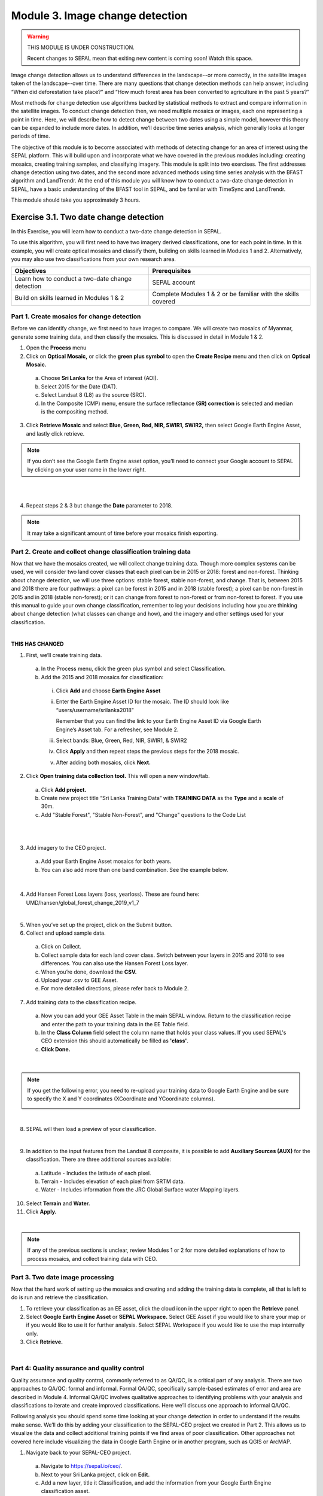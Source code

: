 =================================
Module 3. Image change detection
=================================

.. warning::
   THIS MODULE IS UNDER CONSTRUCTION.

   Recent changes to SEPAL mean that exiting new content is coming soon! Watch this space.

Image change detection allows us to understand differences in the landscape--or more correctly, in the satellite images taken of the landscape--over time. There are many questions that change detection methods can help answer, including “When did deforestation take place?” and “How much forest area has been converted to agriculture in the past 5 years?”

Most methods for change detection use algorithms backed by statistical methods to extract and compare information in the satellite images. To conduct change detection then, we need multiple mosaics or images, each one representing a point in time. Here, we will describe how to detect change between two dates using a simple model, however this theory can be expanded to include more dates. In addition, we’ll describe time series analysis, which generally looks at longer periods of time.

The objective of this module is to become associated with methods of detecting change for an area of interest using the SEPAL platform. This will build upon and incorporate what we have covered in the previous modules including: creating mosaics, creating training samples, and classifying imagery. This module is split into two exercises. The first addresses change detection using two dates, and the second more advanced methods using time series analysis with the BFAST algorithm and LandTrendr. At the end of this module you will know how to conduct a two-date change detection in SEPAL, have a basic understanding of the BFAST tool in SEPAL, and be familiar with TimeSync and LandTrendr.

This module should take you approximately 3 hours.

----------------------------------------
Exercise 3.1. Two date change detection
----------------------------------------

In this Exercise, you will learn how to conduct a two-date change detection in SEPAL.

To use this algorithm, you will first need to have two imagery derived classifications, one for each point in time. In this example, you will create optical mosaics and classify them, building on skills learned in Modules 1 and 2. Alternatively, you may also use two classifications from your own research area.

+------------------------------------+-----------------------------------+
| Objectives                         | Prerequisites                     |
+====================================+===================================+
| Learn how to conduct a two-date    | SEPAL account                     |
| change detection                   |                                   |
+------------------------------------+-----------------------------------+
| Build on skills learned in         | Complete Modules 1 & 2 or be      |
| Modules 1 & 2                      | familiar with the skills covered  |
+------------------------------------+-----------------------------------+

Part 1. Create mosaics for change detection
--------------------------------------------

Before we can identify change, we first need to have images to compare. We will create two mosaics of Myanmar, generate some training data, and then classify the mosaics. This is discussed in detail in Module 1 & 2.

1. Open the **Process** menu
2. Click on **Optical Mosaic,** or click the **green plus symbol** to open the **Create Recipe** menu and then click on **Optical Mosaic.**

  a. Choose **Sri Lanka** for the Area of interest (AOI).
  b. Select 2015 for the Date (DAT).
  c. Select Landsat 8 (L8) as the source (SRC).
  d. In the Composite (CMP) menu, ensure the surface reflectance **(SR) correction** is selected and median is the compositing method.

3. Click **Retrieve Mosaic** and select **Blue, Green, Red, NIR, SWIR1, SWIR2,** then select Google Earth Engine Asset, and lastly click retrieve.

.. note::
   If you don’t see the Google Earth Engine asset option, you’ll need to connect your Google account to SEPAL by clicking on your user name in the lower right.

|

.. image:: images/retrieval_mosaic.png
   :alt: The retrieval screen for mosaics.
   :width: 450
   :align: center

|

4. Repeat steps 2 & 3 but change the **Date** parameter to 2018.

.. note::
   It may take a significant amount of time before your mosaics finish exporting.

Part 2. Create and collect change classification training data
---------------------------------------------------------------

Now that we have the mosaics created, we will collect change training data. Though more complex systems can be used, we will consider two land cover classes that each pixel can be in 2015 or 2018: forest and non-forest. Thinking about change detection, we will use three options: stable forest, stable non-forest, and change. That is, between 2015 and 2018 there are four pathways: a pixel can be forest in 2015 and in 2018 (stable forest); a pixel can be non-forest in 2015 and in 2018 (stable non-forest); or it can change from forest to non-forest or from non-forest to forest. If you use this manual to guide your own change classification, remember to log your decisions including how you are thinking about change detection (what classes can change and how), and the imagery and other settings used for your classification.

.. image:: images/land_cover_flow_chart.png
   :alt: A land cover change flow chart.
   :width: 450
   :align: center

|

**THIS HAS CHANGED**

1. First, we’ll create training data.

  a. In the Process menu, click the green plus symbol and select Classification.
  b. Add the 2015 and 2018 mosaics for classification:

    i. Click **Add** and choose **Earth Engine Asset**
    ii. Enter the Earth Engine Asset ID for the mosaic. The ID should look like “users/username/srilanka2018”

        Remember that you can find the link to your Earth Engine Asset ID via Google Earth Engine’s Asset tab. For a refresher, see Module 2.

    iii. Select bands: Blue, Green, Red, NIR, SWIR1, & SWIR2
    iv. Click **Apply** and then repeat steps the previous steps for the 2018 mosaic.
    v. After adding both mosaics, click **Next.**

2. Click **Open training data collection tool.** This will open a new window/tab.

  a. Click **Add project.**
  b. Create new project title “Sri Lanka Training Data” with **TRAINING DATA** as the **Type** and a **scale** of 30m.
  c. Add "Stable Forest", "Stable Non-Forest", and "Change" questions to the Code List

.. image:: images/training_data_menu_3.png
   :alt: The Training Data menu where you can open a training data collection.
   :width: 450
   :align: center

|

.. image:: images/training_data_project_setup_2.JPG
   :alt: Setting up the training data project.
   :width: 450
   :align: center

|

3. Add imagery to the CEO project.

  a. Add your Earth Engine Asset mosaics for both years.
  b. You can also add more than one band combination. See the example below.

.. image:: images/add_GEE_assets.png
   :alt: Adding GEE Assets to the project.
   :align: center

|

4. Add Hansen Forest Loss layers (loss, yearloss). These are found here: UMD/hansen/global_forest_change_2019_v1_7

.. image:: images/hansen_forest_loss_layer.png
   :alt: Adding the Hansen Forest Loss layer.
   :align: center

|

5. When you’ve set up the project, click on the Submit button.
6. Collect and upload sample data.

  a. Click on Collect.
  b. Collect sample data for each land cover class. Switch between your layers in 2015 and 2018 to see differences. You can also use the Hansen Forest Loss layer.
  c. When you’re done, download the **CSV.**
  d. Upload your .csv to GEE Asset.
  e. For more detailed directions, please refer back to Module 2.

7. Add training data to the classification recipe.

  a. Now you can add your GEE Asset Table in the main SEPAL window. Return to the classification recipe and enter the path to your training data in the EE Table field.
  b. In the **Class Column** field select the column name that holds your class values. If you used SEPAL's CEO extension this should automatically be filled as **'class'**.
  c. **Click Done.**

  .. image:: images/GEE_asset_table_training_data.JPG
     :alt: Add your GEE Asset Table as training data.
     :width: 400
     :align: center

|

.. note::
   If you get the following error, you need to re-upload your training data to Google Earth Engine and be sure to specify the X and Y coordinates (XCoordinate and YCoordinate columns).

   .. image:: images/GEE_asset_error.JPG
      :alt: Error with GEE asset from an incorrect upload.
      :width: 450
      :align: center

|

8. SEPAL will then load a preview of your classification.

.. image:: images/change_detection_model_preview.JPG
   :alt: A preview of the change detection model output.
   :width: 450
   :align: center

|

9. In addition to the input features from the Landsat 8 composite, it is possible to add **Auxiliary Sources (AUX)** for the classification. There are three additional sources available:

  a. Latitude - Includes the latitude of each pixel.
  b. Terrain - Includes elevation of each pixel from SRTM data.
  c. Water - Includes information from the JRC Global Surface water Mapping layers.

10. Select **Terrain** and **Water.**
11. Click **Apply.**

.. image:: images/auxiliary_sources.JPG
   :alt: Auxiliary sources of data.
   :width: 450
   :align: center

|

.. note::
   If any of the previous sections is unclear, review Modules 1 or 2 for more detailed explanations of how to process mosaics, and collect training data with CEO.

Part 3. Two date image processing
----------------------------------

Now that the hard work of setting up the mosaics and creating and adding the training data is complete, all that is left to do is run and retrieve the classification.

1. To retrieve your classification as an EE asset, click the cloud icon in the upper right to open the **Retrieve** panel.
2. Select **Google Earth Engine Asset** or **SEPAL Workspace.** Select GEE Asset if you would like to share your map or if you would like to use it for further analysis. Select SEPAL Workspace if you would like to use the map internally only.
3. Click **Retrieve.**

.. image:: images/retrieve_numbered.JPG
   :alt: Numbered instructions to retrieve.
   :width: 450
   :align: center

|

Part 4: Quality assurance and quality control
----------------------------------------------

Quality assurance and quality control, commonly referred to as QA/QC, is a critical part of any analysis. There are two approaches to QA/QC: formal and informal. Formal QA/QC, specifically sample-based estimates of error and area are described in Module 4. Informal QA/QC involves qualitative approaches to identifying problems with your analysis and classifications to iterate and create improved classifications. Here we’ll discuss one approach to informal QA/QC.

Following analysis you should spend some time looking at your change detection in order to understand if the results make sense. We’ll do this by adding your classification to the SEPAL-CEO project we created in Part 2. This allows us to visualize the data and collect additional training points if we find areas of poor classification. Other approaches not covered here include visualizing the data in Google Earth Engine or in another program, such as QGIS or ArcMAP.

1. Navigate back to your SEPAL-CEO project.

  a. Navigate to https://sepal.io/ceo/.
  b. Next to your Sri Lanka project, click on **Edit.**
  c. Add a new layer, title it Classification, and add the information from your Google Earth Engine classification asset.
  d. Click Submit.

.. image:: images/examine_change_detection_map.JPG
   :alt: Examining your change detection map
   :align: center

|

2. Now click Collect for your Sri Lanka project.
3. Switch the imagery to your Classification and pan and zoom around the map. Black will be ‘stable forest,’ grey is ‘stable non forest,’ and white is ‘change’ pixels.
4. Compare your Classification map to the 2015 and 2018 imagery. Where do you see areas that are correct? Where do you see areas that are incorrect?
5. If your results make sense, and you are happy with them, great! Go on to the formal QA/QC in Module 4.
6. However, if you are not satisfied, collect additional points of training data where you see inaccuracies. Then re-run the classification following the steps in Parts 2 and 3.

Here is an example.

High resolution image:

.. image:: images/high_resolution_image.JPG
   :alt: High resolution image.
   :width: 450
   :align: center

|

2015 imagery:

.. image:: images/2015_imagery.JPG
   :alt: 2015 imagery.
   :width: 450
   :align: center

|

2018 imagery:

.. image:: images/2018_imagery.JPG
   :alt: 2018 imagery.
   :width: 450
   :align: center

|

Change detection map:

.. image:: images/change_detection_map.JPG
   :alt: The change detection map.
   :width: 450
   :align: center

|

**Congratulations! You have learned how to conduct a two-date change detection classification in SEPAL.**

-------------------------------------------------------
Exercise 3.2. Other approaches to time series analysis
-------------------------------------------------------

In this exercise, you will learn more about time series analysis. SEPAL has the BFAST option, described first. We also provide information on TimeSync and LandTrendr, products currently only available outside of SEPAL and CEO.

TimeSync integration is coming to CEO in 2021.

+----------------------------------+-----------------------------+
| Objectives                       | Prerequisites               |
+==================================+=============================+
| Learn the basics of BFAST        | SEPAL account               |
| explorer in SEPAL                |                             |
+----------------------------------+-----------------------------+
| Learn about time series analysis |                             |
| options outside of SEPAL         |                             |
+----------------------------------+-----------------------------+

Part 1: BFAST Explorer
-----------------------

Breaks For Additive Seasonal and Trend (BFAST) is a change detection algorithm for time series which detects and characterizes changes. BFAST integrates the decomposition of time series into trend, seasonal, and remainder components with methods for detecting change within time series. BFAST iteratively estimates the time and number of changes, and characterizes change by its magnitude and direction (Verbesselt et al. 2009).

BFAST Explorer is a Shiny app, developed using R and Python, designed for the analysis of Landsat Surface Reflectance time series pixel data. Three change detection algorithms - bfastmonitor, bfast01 and bfast - are used in order to investigate temporal changes in trend and seasonal components, via breakpoint detection. If you encounter any bugs, please send a message to almeida.xan@gmail.com, or create an issue on the GitHub page.

More information can be found online at http://bfast.r-forge.r-project.org/.

1. Navigate to the **Apps** menu by clicking on the wrench icon
2. Type “BFAST” into the search field and select BFAST Explorer
3. Find a location on the map that you would like to run BFAST on.

  a. Click a location to drop a marker, and then click the marker to select it
  b. Select **Landsat 8 SR** from the select satellite products dropdown.
  c. Click **Get Data.** It may take a moment to download all the data for the point

.. image:: images/BFAST_explorer.png
   :alt: The BFAST Explorer interface.
   :align: center

|

4. Click the **Analysis** button at the top next to the **Map** button.
5. **Satellite product:** Add your satellite data by selecting them from the satellite products dropdown menu.
6. **Data:** The data to apply the BFAST algorithm to and plot. There are options for each band available as well as indices such as NDVI, EVI, and NDMI. Here select **ndvi.**
7. **Change detection algorithm:** Holds three options of BFAST to calculate for the data series.

  a. **Bfastmonitor** - Monitoring the first break at the end of the time series.
  b. **Bfast01** - Checking for one major break in the time series.
  c. **Bfast** - Time series decomposition and multiple breakpoint detection in tend and seasonal components.

Each BFSAT algorithm methodology has characteristics which affect when and why you may choose one over the other. For instance, if the goal of an analysis is to monitor when the last time change occurred in a forest then “Bfastmonitor” would be an appropriate choice. Bfast01 may be a good selection when trying to identify if a large disturbance event has occurred, and the full Bfast algorithm may be a good choice if there are multiple times in the time series when change has occurred.

7. Select bfastmonitor as the algorithm.

.. image:: images/BFAST_explorer_interface.png
   :alt: The BFAST Explorer interface.
   :align: center

|

8. You can explore different bands (including spectral bands e.g. b1) along with the different algorithms.

.. image:: images/BFAST_visualization.png
   :alt: Additional BFAST visualization.
   :align: center

|

9. You can also download all the time series data by clicking the blue **Data** button. All the data will be downloaded as a .CSV, ordered by the acquisition date.
10. You can also download the time series plot as an image, by pressing the blue **Plot** button. A window will appear offering some raster (.JPEG, .PNG) and a vectorial (.SVG) image output formats.

.. note::
   The black and white flashing is normal.


Part 2. TimeSync and LandTrendr
---------------------------------

Here we will briefly review TimeSync and LandTrendr, two options available outside of SEPAL that may be useful to you in the future. It is outside of the scope of this manual to cover them in detail but if you’re interested in learning more we’ve provided links to additional resources.

**TimeSync**

TimeSync was created by Oregon State University, Pacific Northwest Research Station, the Forest Service Department of Agriculture, and the USFS Remote Sensing Applications Center.

From the TimeSync User manual version 3:

  "TimeSync is an application that allows researchers and managers to characterize and quantify disturbance and landscape change by facilitating plot-level interpretation of Landsat time series stacks of imagery (a plot is commonly one Landsat pixel). TimeSync was created in response to research and management needs for time series visualization tools, fueled by rapid global change affecting ecosystems, major advances in remote sensing technologies and theory, and increased availability and use of remotely sensed imagery and data products..."

TimeSync is a Landsat time series visualization tool (both as a web application and for desktops) that can be used to:

* Characterize the quality of land cover map products derived from Landsat time series.
* Derive independent plot-based estimates of change, including viewing change over time and estimating rates of change.
* Validate change maps.
* Explore the value of Landsat time series for understanding and visualizing change on the earth’s surface.

TimeSync is a tool that researchers and managers can use to validate remotely sensed change data products and generate independent estimates of change and disturbance rates from remotely sensed imagery. TimeSync requires basic visual interpretation skills, such as aerial photo interpretation and Landsat satellite image interpretation.”

From TimeSync’s Introduction materials, here is an example output:

.. image:: images/TimeSync_example.JPG
   :alt: An example from TimeSync.
   :align: center

|

For more information on TimeSync, including an online tutorial (for version 2 of TimeSync), go to: https://www.timesync.forestry.oregonstate.edu/tutorial.html. There you can register for an account and work through an online tutorial with examples and watch a recorded TimeSync training session. You can also find the manual for version 3 of TimeSync here: http://timesync.forestry.oregonstate.edu/training/TimeSync_V3_UserManual_doc.pdf, and an introductory presentation here: https://timesync.forestry.oregonstate.edu/training/TimeSync_V3_UserManual_presentation.pdf.


**LandTrendr**

LandTrendr has much the same functionality as TimeSync, but runs in Google Earth Engine. It was created by `Dr. Robert Kennedy <https://ceoas.oregonstate.edu/people/robert-kennedy>`_’s lab with funding from the US Forest Service Landscape Change Monitoring System, the NASA Carbon Monitoring System, a Google Foundation Grant, and U.S. National Park Service Cooperative Agreement. Recent contributors include David Miller, Jamie Perkins, Tara Larrue, Sam Pecoraro, and Bahareh Sanaie (Department of Earth and Environment, Boston University). Foundational contributors include Zhiqiang Yang and Justin Braaten in the Laboratory for Applications of Remote Sensing in Ecology located at Oregon State University and the USDA Forest Service’s Pacific Northwest Research Station.

From Kennedy, R.E., Yang, Z., Gorelick, N., Braaten, J., Cavalcante, L., Cohen, W.B., Healey, S. (2018). Implementation of the LandTrendr Algorithm on Google Earth Engine. Remote Sensing. 10, 691.:

  "LandTrendr (LT) is a set of spectral-temporal segmentation algorithms that are useful for change detection in a time series of moderate resolution satellite imagery (primarily Landsat) and for generating trajectory-based spectral time series data largely absent of inter-annual signal noise. LT was originally implemented in IDL (Interactive Data Language), but with the help of engineers at Google, it has been ported to the GEE platform. The GEE framework nearly eliminates the onerous data management and image-preprocessing aspects of the IDL implementation. It is also light-years faster than the IDL implementation, where computing time is measured in minutes instead of days."

From LandTrendr’s documentation, here’s an example output in the GUI. However, LandTrendr has significant non-GUI data analysis capabilities. For a comprehensive guide to running LT in GEE visit: https://emapr.github.io/LT-GEE/landtrendr.html.

.. image:: images/LandTrendr.png
   :alt: The LandTrendr interface
   :align: center

|

**Congratulations! You have completed this introduction to time-series analysis tools.**
